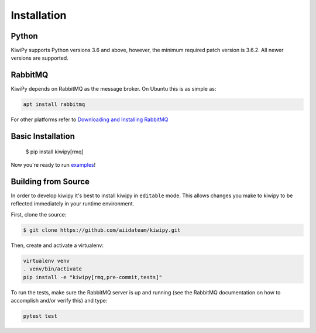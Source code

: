 
.. _examples: examples.rst


Installation
============

Python
------

KiwiPy supports Python versions 3.6 and above, however, the minimum required patch version is 3.6.2.
All newer versions are supported.

RabbitMQ
--------

KiwiPy depends on RabbitMQ as the message broker.
On Ubuntu this is as simple as:

.. code-block:: shell

    apt install rabbitmq

For other platforms refer to `Downloading and Installing RabbitMQ <https://www.rabbitmq.com/download.html>`_

Basic Installation
------------------

    $ pip install kiwipy[rmq]

Now you're ready to run `examples`_!

Building from Source
--------------------

In order to develop kiwipy it's best to install kiwipy in ``editable`` mode. This allows changes you
make to kiwipy to be reflected immediately in your runtime environment.

First, clone the source:

.. code-block:: shell

   $ git clone https://github.com/aiidateam/kiwipy.git

Then, create and activate a virtualenv:

.. code-block:: shell

    virtualenv venv
    . venv/bin/activate
    pip install -e "kiwipy[rmq,pre-commit,tests]"

To run the tests, make sure the RabbitMQ server is up and running (see the RabbitMQ documentation on how to accomplish and/or verify this) and type:

.. code-block:: shell

    pytest test
